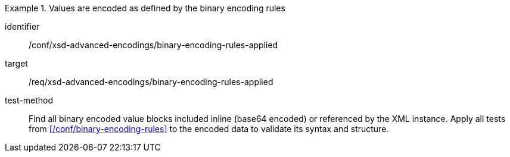 [abstract_test]
.Values are encoded as defined by the binary encoding rules
====
[%metadata]
identifier:: /conf/xsd-advanced-encodings/binary-encoding-rules-applied

target:: /req/xsd-advanced-encodings/binary-encoding-rules-applied

test-method:: 
Find all binary encoded value blocks included inline (base64 encoded) or referenced by the XML instance. Apply all tests from xref:/conf/binary-encoding-rules[] to the encoded data to validate its syntax and structure.
====
